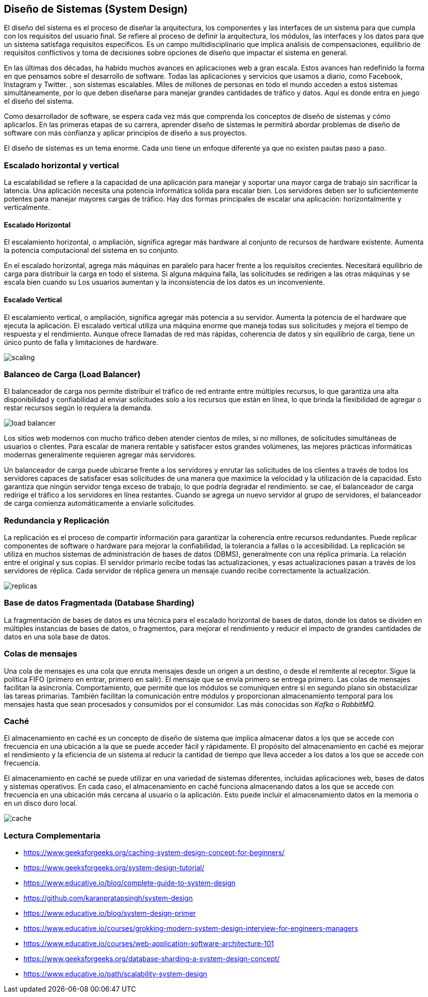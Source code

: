 == Diseño de Sistemas (System Design)
El diseño del sistema es el proceso de diseñar la
arquitectura, los componentes y las interfaces de un sistema
para que cumpla con los requisitos del usuario final. Se refiere al proceso de definir la arquitectura, los módulos, las interfaces y los datos para que un sistema satisfaga requisitos específicos. Es un campo multidisciplinario que implica análisis de compensaciones, equilibrio de requisitos conflictivos y toma de decisiones sobre opciones de
diseño que impactar el sistema en general.

En las últimas dos décadas, ha habido muchos avances en aplicaciones web a gran escala.
Estos avances han redefinido la forma en que pensamos sobre el desarrollo de software.
Todas las aplicaciones y servicios que usamos a diario, como Facebook, Instagram y Twitter. ,
son sistemas escalables. Miles de millones de personas en todo el mundo acceden a estos sistemas simultáneamente,
por lo que deben diseñarse para manejar grandes cantidades de tráfico y datos. Aquí es donde entra en juego el diseño del sistema.

Como desarrollador de software, se espera cada vez más que comprenda los conceptos de diseño de
sistemas y cómo aplicarlos. En las primeras etapas de su carrera, aprender diseño de sistemas le permitirá abordar
problemas de diseño de software con más confianza y aplicar principios de diseño a sus proyectos.

El diseño de sistemas es un tema enorme. Cada uno tiene un enfoque diferente ya que no existen pautas paso a paso.

=== Escalado horizontal y vertical

La escalabilidad se refiere a la capacidad de una aplicación para manejar y soportar una mayor carga de trabajo sin sacrificar la latencia. Una aplicación necesita una potencia informática sólida para escalar bien. Los servidores deben ser lo suficientemente potentes para manejar mayores cargas de tráfico. Hay dos formas principales de escalar una aplicación: horizontalmente y verticalmente.

==== Escalado Horizontal

El escalamiento horizontal, o ampliación, significa agregar más
hardware al conjunto de recursos de hardware existente.
Aumenta la potencia computacional del sistema en su conjunto.

En el escalado horizontal, agrega más máquinas en paralelo para hacer frente a los requisitos crecientes. Necesitará equilibrio de carga para distribuir la carga en todo el sistema. Si alguna máquina falla, las solicitudes se redirigen a las otras máquinas y se escala bien cuando su Los usuarios aumentan y la inconsistencia de los datos es un inconveniente.

==== Escalado Vertical

El escalamiento vertical, o ampliación, significa agregar más potencia a su servidor. Aumenta la potencia de el hardware que ejecuta la aplicación.
El escalado vertical utiliza una máquina enorme que maneja todas sus solicitudes y mejora el tiempo de respuesta y el rendimiento. Aunque ofrece llamadas de red más rápidas, coherencia de datos y sin equilibrio de carga, tiene un único punto de falla y limitaciones de hardware.

image::scaling.png[]

=== Balanceo de Carga (Load Balancer)

El balanceador de carga nos permite distribuir el tráfico de red entrante entre múltiples recursos,
lo que garantiza una alta disponibilidad y confiabilidad al enviar solicitudes solo a los recursos que están en línea, lo que brinda la flexibilidad de agregar o restar recursos según lo requiera la demanda.

image::load-balancer.png[]

Los sitios web modernos con mucho tráfico deben atender cientos de miles, si no millones, de solicitudes simultáneas de usuarios o clientes. Para escalar de manera rentable y satisfacer estos grandes volúmenes, las mejores prácticas informáticas modernas generalmente requieren agregar más servidores.

Un balanceador de carga puede ubicarse frente a los servidores y enrutar las solicitudes de los clientes a través de todos los servidores capaces de satisfacer esas solicitudes de una manera que maximice la velocidad y la utilización de la capacidad. Esto garantiza que ningún servidor tenga exceso de trabajo, lo que podría degradar el rendimiento. se cae, el balanceador de carga redirige el tráfico a los servidores en línea restantes. Cuando se agrega un nuevo servidor al grupo de servidores, el balanceador de carga comienza automáticamente a enviarle solicitudes.

=== Redundancia y Replicación

La replicación es el proceso de compartir información para garantizar la coherencia entre recursos redundantes. Puede replicar componentes de software o hardware para mejorar la confiabilidad, la tolerancia a fallas o la accesibilidad. La replicación se utiliza en muchos sistemas de administración de bases de datos (DBMS), generalmente con una réplica primaria. La relación entre el original y sus copias. El servidor primario recibe todas las actualizaciones, y esas actualizaciones pasan a través de los servidores de réplica. Cada servidor de réplica genera un mensaje cuando recibe correctamente la actualización.

image::replicas.png[]

=== Base de datos Fragmentada (Database Sharding)

La fragmentación de bases de datos es una técnica para el escalado
horizontal de bases de datos, donde los datos se
dividen en múltiples instancias de bases de datos, o fragmentos, para mejorar el rendimiento y reducir el impacto de grandes cantidades de datos en una sola base de datos.

=== Colas de mensajes

Una cola de mensajes es una cola que enruta mensajes desde un origen a un destino, o desde el remitente al
receptor. Sigue la política FIFO (primero en entrar, primero en salir). El mensaje que se envía primero se entrega primero. Las colas de mensajes facilitan la asincronía. Comportamiento, que permite que los módulos se comuniquen entre sí en segundo plano sin obstaculizar las tareas primarias. También facilitan la comunicación entre módulos y proporcionan almacenamiento temporal para los mensajes hasta que sean procesados y consumidos por el consumidor.
Las más conocidas son _Kafka_ o _RabbitMQ_.

=== Caché

El almacenamiento en caché es un concepto de diseño de sistema que implica almacenar datos a los que se accede con frecuencia en una ubicación a la que se puede acceder fácil y rápidamente. El propósito del almacenamiento en caché es mejorar el rendimiento y la eficiencia de un sistema al reducir la cantidad de tiempo que lleva acceder a los datos a los que se accede con frecuencia.

El almacenamiento en caché se puede utilizar en una variedad de sistemas diferentes, incluidas aplicaciones web, bases de datos y sistemas operativos. En cada caso, el almacenamiento en caché funciona almacenando datos a los que se accede con frecuencia en una ubicación más cercana al usuario o la aplicación. Esto puede incluir el almacenamiento datos en la memoria o en un disco duro local.

image::cache.png[]

=== Lectura Complementaria

* https://www.geeksforgeeks.org/caching-system-design-concept-for-beginners/
* https://www.geeksforgeeks.org/system-design-tutorial/
* https://www.educative.io/blog/complete-guide-to-system-design
* https://github.com/karanpratapsingh/system-design
* https://www.educative.io/blog/system-design-primer
* https://www.educative.io/courses/grokking-modern-system-design-interview-for-engineers-managers
* https://www.educative.io/courses/web-application-software-architecture-101
* https://www.geeksforgeeks.org/database-sharding-a-system-design-concept/
* https://www.educative.io/path/scalability-system-design
